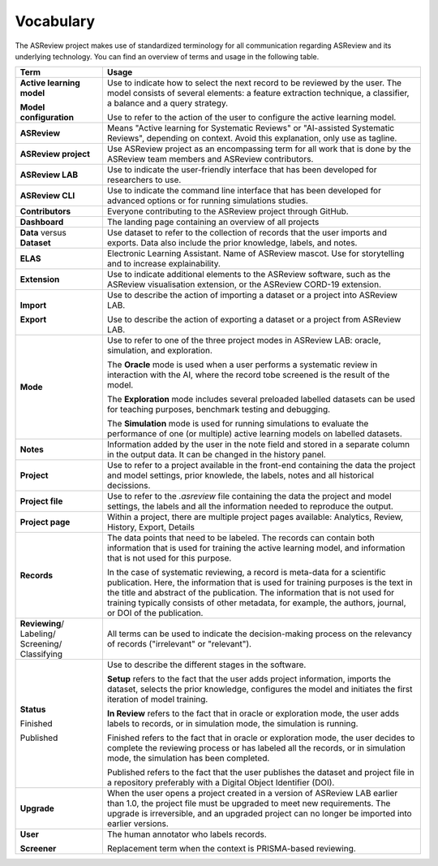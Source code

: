Vocabulary
----------

The ASReview project makes use of standardized terminology for all
communication regarding ASReview and its underlying technology. You can find
an overview of terms and usage in the following table.

+------------------+-----------------------------------------------------------+
| Term             | Usage                                                     |
+==================+===========================================================+
| **Active         | Use to indicate how to select the next record to be       |
| learning         | reviewed by the user. The model consists of several       |
| model**          | elements: a feature extraction technique, a classifier,   |
|                  | a balance and a query strategy.                           |
|                  |                                                           |
| **Model          | Use to refer to the action of the user to configure the   |
| configuration**  | active learning model.                                    |
+------------------+-----------------------------------------------------------+
| **ASReview**     | Means "Active learning for Systematic Reviews" or         |
|                  | "AI-assisted Systematic Reviews", depending on context.   |
|                  | Avoid this explanation, only use as tagline.              |
|                  |                                                           |
+------------------+-----------------------------------------------------------+
| **ASReview       | Use ASReview project as an encompassing term for all work |
| project**        | that is done by the ASReview team members and ASReview    |
|                  | contributors.                                             |
|                  |                                                           |
+------------------+-----------------------------------------------------------+
| **ASReview LAB** | Use to indicate the user-friendly interface that has      |
|                  | been developed for researchers to use.                    |
|                  |                                                           |
+------------------+-----------------------------------------------------------+
| **ASReview CLI** | Use to indicate the command line interface that has       |
|                  | been developed for advanced options or for running        |
|                  | simulations studies.                                      |
|                  |                                                           |
+------------------+-----------------------------------------------------------+
| **Contributors** | Everyone contributing to the ASReview project through     |
|                  | GitHub.                                                   |
|                  |                                                           |
+------------------+-----------------------------------------------------------+
| **Dashboard**    | The landing page containing an overview of all projects   |
|                  |                                                           |
+------------------+-----------------------------------------------------------+
| **Data** versus  | Use dataset to refer to the collection of records that    |
| **Dataset**      | the user imports and exports. Data also include the       |
|                  | prior knowledge, labels, and notes.                       |
|                  |                                                           |
+------------------+-----------------------------------------------------------+
| **ELAS**         | Electronic Learning Assistant. Name of ASReview mascot.   |
|                  | Use for storytelling and to increase explainability.      |
|                  |                                                           |
+------------------+-----------------------------------------------------------+
| **Extension**    | Use to indicate additional elements to the ASReview       |
|                  | software, such as the ASReview visualisation extension,   |
|                  | or the ASReview CORD-19 extension.                        |
|                  |                                                           |
+------------------+-----------------------------------------------------------+
| **Import**       | Use to describe the action of importing a dataset or a    |
|                  | project into ASReview LAB.                                |
|                  |                                                           |
| **Export**       | Use to describe the action of exporting a dataset or a    |
|                  | project from ASReview LAB.                                |
|                  |                                                           |
+------------------+-----------------------------------------------------------+
| **Mode**         | Use to refer to one of the three project modes in         |
|                  | ASReview LAB: oracle, simulation, and exploration.        |
|                  |                                                           |
|                  | The **Oracle** mode is used when a user performs a        |
|                  | systematic review in interaction with the AI, where the   |
|                  | record tobe screened is the result of the model.          |
|                  |                                                           |
|                  | The **Exploration** mode includes several preloaded       |
|                  | labelled datasets can be used for teaching purposes,      |
|                  | benchmark testing and debugging.                          |
|                  |                                                           |
|                  | The **Simulation** mode is used for running simulations to|
|                  | evaluate the performance of one (or multiple) active      |
|                  | learning models on labelled datasets.                     |
|                  |                                                           |
+------------------+-----------------------------------------------------------+
| **Notes**        | Information added by the user in the note field and       |
|                  | stored in a separate column in the output data.           |
|                  | It can be changed in the history panel.                   |
|                  |                                                           |
+------------------+-----------------------------------------------------------+
| **Project**      | Use to refer to a project available in the front-end      |
|                  | containing the data the project and model settings, prior |
|                  | knowlede, the labels, notes and all historical decissions.|
|                  |                                                           |
+------------------+-----------------------------------------------------------+
| **Project file** | Use to refer to the `.asreview` file containing the data  |
|                  | the project and model settings, the labels and all        |
|                  | the information needed to reproduce the output.           |
|                  |                                                           |
+------------------+-----------------------------------------------------------+
| **Project page** | Within a project, there are multiple project pages        |
|                  | available: Analytics, Review, History, Export, Details    |
|                  |                                                           |
+------------------+-----------------------------------------------------------+
| **Records**      | The data points that need to be labeled.                  |
|                  | The records can contain both information that is used for |
|                  | training the active learning model, and information that  |
|                  | is not used for this purpose.                             |
|                  |                                                           |
|                  | In the case of systematic reviewing, a record is          |
|                  | meta-data for a scientific publication. Here, the         |
|                  | information that is used for training purposes is the     |
|                  | text in the title and abstract of the publication. The    |
|                  | information that is not used for training typically       |
|                  | consists of other metadata, for example, the authors,     |
|                  | journal, or DOI of the publication.                       |
|                  |                                                           |
+------------------+-----------------------------------------------------------+
| **Reviewing**/   | All terms can be used to indicate the decision-making     |
| Labeling/        | process on the relevancy of records ("irrelevant" or      |
| Screening/       | "relevant").                                              |
| Classifying      |                                                           |
|                  |                                                           |
+------------------+-----------------------------------------------------------+
| **Status**       | Use to describe the different stages in the software.     |
|                  |                                                           |
|                  | **Setup** refers to the fact that the user adds project   |
|                  | information, imports the dataset, selects the prior       |
|                  | knowledge, configures the model and initiates the first   |
|                  | iteration of model training.                              |
|                  |                                                           |
|                  | **In Review** refers to the fact that in oracle or        |
|                  | exploration mode, the user adds labels to records, or in  |
|                  | simulation mode, the simulation is running.               |
|                  |                                                           |
| Finished         | Finished refers to the fact that in oracle or exploration |
|                  | mode, the user decides to complete the reviewing          |
|                  | process or has labeled all the records, or in simulation  |
|                  | mode, the simulation has been completed.                  |
|                  |                                                           |
| Published        | Published refers to the fact that the user publishes the  |
|                  | dataset and project file in a repository preferably with  |
|                  | a Digital Object Identifier (DOI).                        |
|                  |                                                           |
+------------------+-----------------------------------------------------------+
| **Upgrade**      | When the user opens a project created in a version of     |
|                  | ASReview LAB earlier than 1.0, the project file must be   |
|                  | upgraded to meet new requirements. The upgrade is         |
|                  | irreversible, and an upgraded project can no longer be    |
|                  | imported into earlier versions.                           |
|                  |                                                           |
+------------------+-----------------------------------------------------------+
| **User**         | The human annotator who labels records.                   |
|                  |                                                           |
| **Screener**     | Replacement term when the context is PRISMA-based         |
|                  | reviewing.                                                |
|                  |                                                           |
+------------------+-----------------------------------------------------------+


